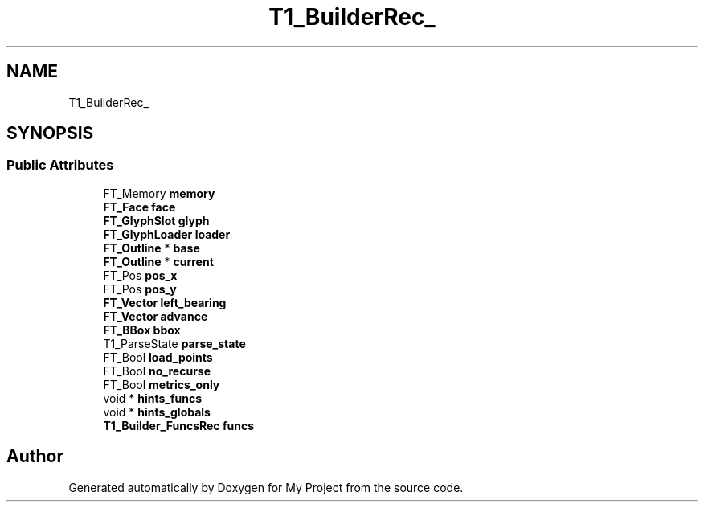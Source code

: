 .TH "T1_BuilderRec_" 3 "Wed Feb 1 2023" "Version Version 0.0" "My Project" \" -*- nroff -*-
.ad l
.nh
.SH NAME
T1_BuilderRec_
.SH SYNOPSIS
.br
.PP
.SS "Public Attributes"

.in +1c
.ti -1c
.RI "FT_Memory \fBmemory\fP"
.br
.ti -1c
.RI "\fBFT_Face\fP \fBface\fP"
.br
.ti -1c
.RI "\fBFT_GlyphSlot\fP \fBglyph\fP"
.br
.ti -1c
.RI "\fBFT_GlyphLoader\fP \fBloader\fP"
.br
.ti -1c
.RI "\fBFT_Outline\fP * \fBbase\fP"
.br
.ti -1c
.RI "\fBFT_Outline\fP * \fBcurrent\fP"
.br
.ti -1c
.RI "FT_Pos \fBpos_x\fP"
.br
.ti -1c
.RI "FT_Pos \fBpos_y\fP"
.br
.ti -1c
.RI "\fBFT_Vector\fP \fBleft_bearing\fP"
.br
.ti -1c
.RI "\fBFT_Vector\fP \fBadvance\fP"
.br
.ti -1c
.RI "\fBFT_BBox\fP \fBbbox\fP"
.br
.ti -1c
.RI "T1_ParseState \fBparse_state\fP"
.br
.ti -1c
.RI "FT_Bool \fBload_points\fP"
.br
.ti -1c
.RI "FT_Bool \fBno_recurse\fP"
.br
.ti -1c
.RI "FT_Bool \fBmetrics_only\fP"
.br
.ti -1c
.RI "void * \fBhints_funcs\fP"
.br
.ti -1c
.RI "void * \fBhints_globals\fP"
.br
.ti -1c
.RI "\fBT1_Builder_FuncsRec\fP \fBfuncs\fP"
.br
.in -1c

.SH "Author"
.PP 
Generated automatically by Doxygen for My Project from the source code\&.
